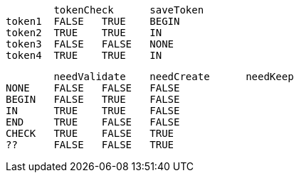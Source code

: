 	tokenCheck	saveToken	
token1	FALSE	TRUE	BEGIN
token2	TRUE	TRUE	IN
token3	FALSE	FALSE	NONE
token4	TRUE	TRUE	IN

	needValidate	needCreate	needKeep
NONE	FALSE	FALSE	FALSE
BEGIN	FALSE	TRUE	FALSE
IN	TRUE	TRUE	FALSE
END	TRUE	FALSE	FALSE
CHECK	TRUE	FALSE	TRUE
??	FALSE	FALSE	TRUE

